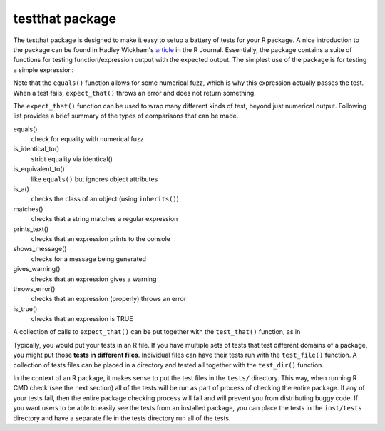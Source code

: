 =================
testthat package
=================

The testthat package is designed to make it easy to setup a battery of tests for your R package. A nice introduction to the package can be found in Hadley Wickham's `article <https://journal.r-project.org/archive/2011-1/RJournal_2011-1_Wickham.pdf>`_ in the R Journal. Essentially, the package contains a suite of functions for testing function/expression output with the expected output. The simplest use of the package is for testing a simple expression:

.. code-block:: r
    :linenos:
    
    library(testthat)
    expect_that(sqrt(3) * sqrt(3), equals(3))
    
Note that the ``equals()`` function allows for some numerical fuzz, which is why this expression actually passes the test. When a test fails, ``expect_that()`` throws an error and does not return something.

.. code-block:: r
    :linenos:
    
    ## Use a strict test of equality (this test fails)
    expect_that(sqrt(3) * sqrt(3), is_identical_to(3))

    Error: sqrt(3) * sqrt(3) not identical to 3.
    Objects equal but not identical
    
    
The ``expect_that()`` function can be used to wrap many different kinds of test, beyond just numerical output. Following list provides a brief summary of the types of comparisons that can be made.


equals()
  check for equality with numerical fuzz
is_identical_to()
  strict equality via identical()
is_equivalent_to()
  like ``equals()`` but ignores object attributes
is_a()
  checks the class of an object (using ``inherits()``)
matches()
  checks that a string matches a regular expression
prints_text()
  checks that an expression prints to the console
shows_message()
  checks for a message being generated
gives_warning()
  checks that an expression gives a warning
throws_error()
  checks that an expression (properly) throws an error
is_true()
  checks that an expression is TRUE
  
A collection of calls to ``expect_that()`` can be put together with the ``test_that()`` function, as in

.. code-block:: r
    :linenos:
    
    test_that("model fitting", {
        data(airquality)
        fit <- lm(Ozone ~ Wind, data = airquality)
        expect_that(fit, is_a("lm"))
        expect_that(1 + 1, equals(2))
    })



Typically, you would put your tests in an R file. If you have multiple sets of tests that test different domains of a package, you might put those **tests in different files**. Individual files can have their tests run with the ``test_file()`` function. A collection of tests files can be placed in a directory and tested all together with the ``test_dir()`` function.

In the context of an R package, it makes sense to put the test files in the ``tests/`` directory. This way, when running R CMD check (see the next section) all of the tests will be run as part of process of checking the entire package. If any of your tests fail, then the entire package checking process will fail and will prevent you from distributing buggy code. If you want users to be able to easily see the tests from an installed package, you can place the tests in the ``inst/tests`` directory and have a separate file in the tests directory run all of the tests.
